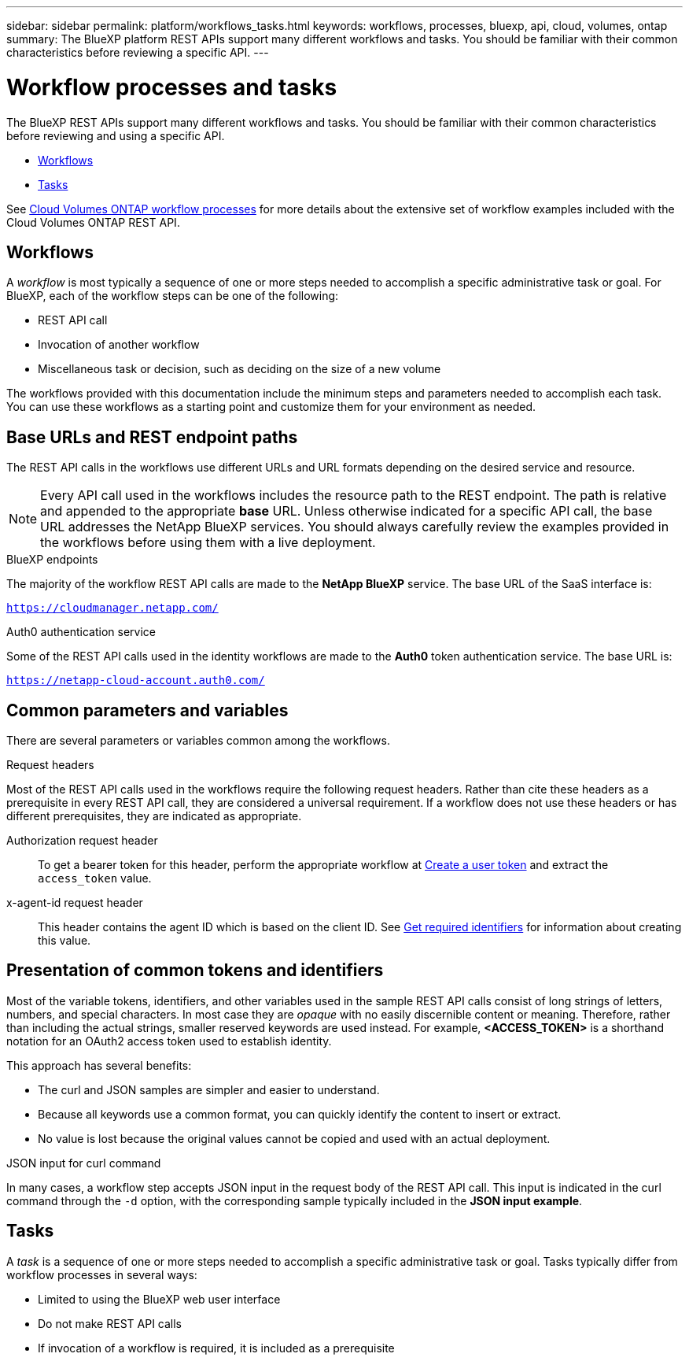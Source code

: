 ---
sidebar: sidebar
permalink: platform/workflows_tasks.html
keywords: workflows, processes, bluexp, api, cloud, volumes, ontap
summary: The BlueXP platform REST APIs support many different workflows and tasks. You should be familiar with their common characteristics before reviewing a specific API.
---

= Workflow processes and tasks
:hardbreaks:
:nofooter:
:icons: font
:linkattrs:
:imagesdir: ./media/

[.lead]
The BlueXP REST APIs support many different workflows and tasks. You should be familiar with their common characteristics before reviewing and using a specific API.

* link:workflows_tasks.html#workflows[Workflows]
* link:workflows_tasks.html#tasks[Tasks]

See link:../cm/workflow_processes.html[Cloud Volumes ONTAP workflow processes] for more details about the extensive set of workflow examples included with the Cloud Volumes ONTAP REST API.

== Workflows

A _workflow_ is most typically a sequence of one or more steps needed to accomplish a specific administrative task or goal. For BlueXP, each of the workflow steps can be one of the following:

* REST API call
* Invocation of another workflow
* Miscellaneous task or decision, such as deciding on the size of a new volume

The workflows provided with this documentation include the minimum steps and parameters needed to accomplish each task. You can use these workflows as a starting point and customize them for your environment as needed.

== Base URLs and REST endpoint paths

The REST API calls in the workflows use different URLs and URL formats depending on the desired service and resource.

[NOTE]
Every API call used in the workflows includes the resource path to the REST endpoint. The path is relative and appended to the appropriate *base* URL. Unless otherwise indicated for a specific API call, the base URL addresses the NetApp BlueXP services. You should always carefully review the examples provided in the workflows before using them with a live deployment.

.BlueXP endpoints

The majority of the workflow REST API calls are made to the *NetApp BlueXP* service. The base URL of the SaaS interface is:

`https://cloudmanager.netapp.com/`

.Auth0 authentication service

Some of the REST API calls used in the identity workflows are made to the *Auth0* token authentication service. The base URL is:

`https://netapp-cloud-account.auth0.com/`

== Common parameters and variables

There are several parameters or variables common among the workflows.

.Request headers

Most of the REST API calls used in the workflows require the following request headers. Rather than cite these headers as a prerequisite in every REST API call, they are considered a universal requirement. If a workflow does not use these headers or has different prerequisites, they are indicated as appropriate.

Authorization request header::
To get a bearer token for this header, perform the appropriate workflow at link:../platform/create_user_token.html[Create a user token] and extract the `access_token` value.

x-agent-id request header::
This header contains the agent ID which is based on the client ID. See link:get_identifiers.html[Get required identifiers] for information about creating this value.

== Presentation of common tokens and identifiers

Most of the variable tokens, identifiers, and other variables used in the sample REST API calls consist of long strings of letters, numbers, and special characters. In most case they are _opaque_ with no easily discernible content or meaning. Therefore, rather than including the actual strings, smaller reserved keywords are used instead. For example, *<ACCESS_TOKEN>* is a shorthand notation for an OAuth2 access token used to establish identity.

This approach has several benefits:

* The curl and JSON samples are simpler and easier to understand.
* Because all keywords use a common format, you can quickly identify the content to insert or extract.
* No value is lost because the original values cannot be copied and used with an actual deployment.

.JSON input for curl command

In many cases, a workflow step accepts JSON input in the request body of the REST API call. This input is indicated in the curl command through the `-d` option, with the corresponding sample typically included in the *JSON input example*.

== Tasks

A _task_ is a sequence of one or more steps needed to accomplish a specific administrative task or goal. Tasks typically differ from workflow processes in several ways:

* Limited to using the BlueXP web user interface
* Do not make REST API calls
* If invocation of a workflow is required, it is included as a prerequisite
